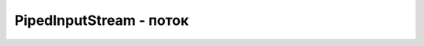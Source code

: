 .. py:module:: java.io

PipedInputStream - поток
===============================================


.. py:class:: PipedInputStream()

    Наследник :py:class::`java.io.InputStream`
    
    ::

        try {
            int countRead = 0;
            byte[] toRead = new byte[100];
            
            PipedInputStream pipeIn = new PipedInputStream();
            PipedOutputStream pipeOut = new PipedOutputStream(pipeIn);
            
            // Считвать в массив, пока он полностью не будет заполнен
            while(countRead<toRead.length){
                
                // Записать в поток некоторое количество байт
                for(int i=0; i<(Math.random()*10); i++){
                    pipeOut.write((byte)(Math.random()*127));
                }
                
                // Считать из потока доступные данные,
                // добавить их к уже считанным.
                int willRead = pipeIn.available();
                if(willRead+countRead>toRead.length) {
                    
                    //Нужно считать только до предела массива
                    willRead = toRead.length-countRead;
                    countRead += pipeIn.read(toRead, countRead, willRead);
                }
            }
        } catch (IOException e) {
            pr("Impossible IOException occur: ");
            e.printStackTrace();
        }